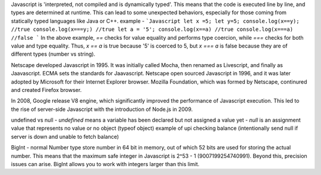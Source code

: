 Javascript is 'interpreted, not compiled and is dynamically typed'. This means that the code is executed line by line, and types are determined at runtime. This can lead to some unexpected behaviors, especially for those coming from statically typed languages like Java or C++.
example - 
```Javascript
let x =5;
let y=5;
console.log(x==y); //true
console.log(x===y;) //true
let a = '5';
console.log(x==a) //true
console.log(x===a) //false
```
In the above example, `==` checks for value equality and performs type coercion, while `===` checks for both value and type equality. Thus, `x == a` is true because '5' is coerced to 5, but `x === a` is false because they are of different types (number vs string).

Netscape developed Javascript in 1995. It was initially called Mocha, then renamed as Livescript, and finally as Jaavascript. 
ECMA sets the standards for Jaavascript.
Netscape open sourced Javascript in 1996, and it was later adopted by Microsoft for their Internet Explorer browser. 
Mozilla Foundation, which was formed by Netscape, continured and created Firefox browser.

In 2008, Google release V8 engine, which significantly improved the performance of Javascript execution. This led to the rise of server-side Javascript with the introduction of Node.js in 2009.

undefined vs null
- `undefined` means a variable has been declared but not assigned a value yet
- `null` is an assignment value that represents no value or no object (typeof object)
example of upi checking balance (intentionally send null if server is down and unable to fetch balance)

BigInt - normal Number type store number in 64 bit in memory, out of which 52 bits are used for storing the actual number. This means that the maximum safe integer in Javascript is 2^53 - 1 (9007199254740991). Beyond this, precision issues can arise. BigInt allows you to work with integers larger than this limit.